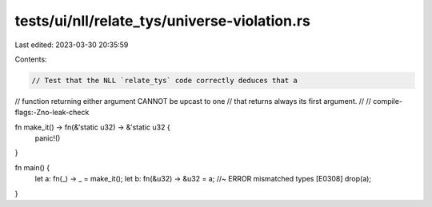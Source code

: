 tests/ui/nll/relate_tys/universe-violation.rs
=============================================

Last edited: 2023-03-30 20:35:59

Contents:

.. code-block:: rs

    // Test that the NLL `relate_tys` code correctly deduces that a
// function returning either argument CANNOT be upcast to one
// that returns always its first argument.
//
// compile-flags:-Zno-leak-check

fn make_it() -> fn(&'static u32) -> &'static u32 {
    panic!()
}

fn main() {
    let a: fn(_) -> _ = make_it();
    let b: fn(&u32) -> &u32 = a; //~ ERROR mismatched types [E0308]
    drop(a);
}



